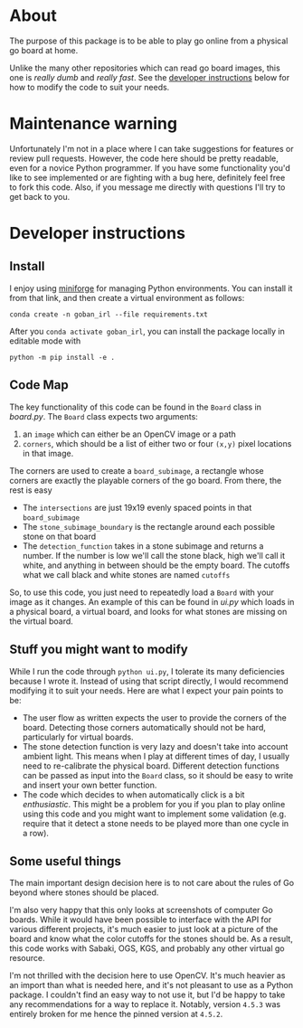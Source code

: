 * About
The purpose of this package is to be able to play go online from a physical go board at home.

[[./physical_virtual_demo.gif]]

Unlike the many other repositories which can read go board images, this one is /really dumb/ and /really fast/. See the [[#developer-instructions][developer instructions]] below for how to modify the code to suit your needs.

* Maintenance warning
Unfortunately I'm not in a place where I can take suggestions for features or review pull requests. However, the code here should be pretty readable, even for a novice Python programmer. If you have some functionality you'd like to see implemented or are fighting with a bug here, definitely feel free to fork this code. Also, if you message me directly with questions I'll try to get back to you.


* Developer instructions
** Install
I enjoy using [[https://github.com/conda-forge/miniforge][miniforge]] for managing Python environments. You can install it from that link, and then create a virtual environment as follows:

#+BEGIN_SRC 
  conda create -n goban_irl --file requirements.txt
#+END_SRC

After you ~conda activate goban_irl~, you can install the package locally in editable mode with

#+BEGIN_SRC 
  python -m pip install -e .
#+END_SRC

** Code Map
The key functionality of this code can be found in the ~Board~ class in [[goban_irl/board.py][board.py]]. The ~Board~ class expects two arguments:

  1. an ~image~ which can either be an OpenCV image or a path
  2. ~corners~, which should be a list of either two or four ~(x,y)~ pixel locations in that image. 

The corners are used to create a ~board_subimage~, a rectangle whose corners are exactly the playable corners of the go board. From there, the rest is easy

  + The ~intersections~ are just 19x19 evenly spaced points in that ~board_subimage~
  + The ~stone_subimage_boundary~ is the rectangle around each possible stone on that board
  + The ~detection_function~  takes in a stone subimage and returns a number. If the number is low we'll call the stone black, high we'll call it white, and anything in between should be the empty board. The cutoffs what we call black and white stones are named ~cutoffs~

So, to use this code, you just need to repeatedly load a ~Board~ with your image as it changes. An example of this can be found in [[goban_irl/ui.py][ui.py]] which loads in a physical board, a virtual board, and looks for what stones are missing on the virtual board.


** Stuff you might want to modify
While I run the code through ~python ui.py~, I tolerate its many deficiencies because I wrote it. Instead of using that script directly, I would recommend modifying it to suit your needs. Here are what I expect your pain points to be:

  + The user flow as written expects the user to provide the corners of the board. Detecting those corners automatically should not be hard, particularly for virtual boards.
  + The stone detection function is very lazy and doesn't take into account ambient light. This means when I play at different times of day, I usually need to re-calibrate the physical board. Different detection functions can be passed as input into the ~Board~ class, so it should be easy to write and insert your own better function.
  + The code which decides to when automatically click is a bit /enthusiastic/. This might be a problem for you if you plan to play online using this code and you might want to implement some validation (e.g. require that it detect a stone needs to be played more than one cycle in a row).

  
** Some useful things
The main important design decision here is to not care about the rules of Go beyond where stones should be placed. 

I'm also very happy that this only looks at screenshots of computer Go boards. While it would have been possible to interface with the API for various different projects, it's much easier to just look at a picture of the board and know what the color cutoffs for the stones should be. As a result, this code works with Sabaki, OGS, KGS, and probably any other virtual go resource.

I'm not thrilled with the decision here to use OpenCV. It's much heavier as an import than what is needed here, and it's not pleasant to use as a Python package. I couldn't find an easy way to not use it, but I'd be happy to take any recommendations for a way to replace it. Notably, version ~4.5.3~ was entirely broken for me hence the pinned version at ~4.5.2~.

  

